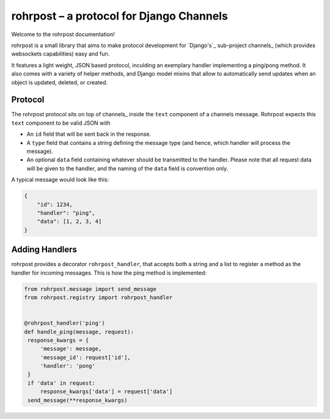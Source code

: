 rohrpost – a protocol for Django Channels
=========================================

Welcome to the rohrpost documentation!

rohrpost is a small library that aims to make protocol development for `Django's`_
sub-project channels_ (which provides websockets capabilities) easy and fun.

It features a light weight, JSON based protocol, inculding an exemplary handler
implementing a ping/pong method. It also comes with a variety of helper methods,
and Django model mixins that allow to automatically send updates when an object
is updated, deleted, or created.

Protocol
--------

The rohrpost protocol sits on top of channels_ inside the ``text`` component
of a channels message. Rohrpost expects this ``text`` component to be valid
JSON with

- An ``id`` field that will be sent back in the response.
- A ``type`` field that contains a string defining the message type
  (and hence, which handler will process the message).
- An optional ``data`` field containing whatever should be transmitted
  to the handler. Please note that all request data will be given to the
  handler, and the naming of the ``data`` field is convention only.

A typical message would look like this:

.. code-block:: JSON

   {
       "id": 1234,
       "handler": "ping",
       "data": [1, 2, 3, 4]
   }

Adding Handlers
---------------

rohrpost provides a decorator ``rohrpost_handler``, that accepts both a string
and a list to register a method as the handler for incoming messages.
This is how the ping method is implemented:

.. code-block:: python

   from rohrpost.message import send_message
   from rohrpost.registry import rohrpost_handler


   @rohrpost_handler('ping')
   def handle_ping(message, request):
    response_kwargs = {
        'message': message,
        'message_id': request['id'],
        'handler': 'pong'
    }
    if 'data' in request:
        response_kwargs['data'] = request['data']
    send_message(**response_kwargs)
